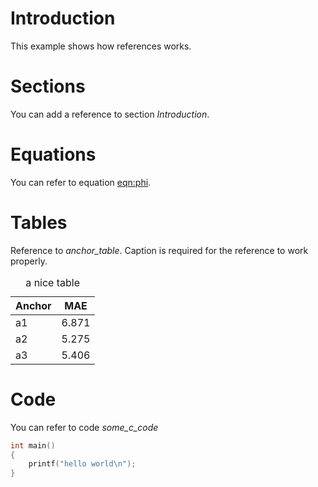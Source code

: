 * Introduction
  This example shows how references works.

* Sections
  You can add a reference to section [[Introduction]].

* Equations
  You can refer to equation [[eqn:phi]].
  #+Name: eqn:phi
  \begin{equation}
  \phi = \frac{2\pi fD}{c}
  \end{equation}

* Tables
  Reference to [[anchor_table]].
  Caption is required for the reference to work properly.

  #+NAME: anchor_table
  #+CAPTION: a nice table
  | Anchor |   MAE |
  |--------+-------+
  | a1     | 6.871 |
  | a2     | 5.275 |
  | a3     | 5.406 |

* Code
  You can refer to code [[some_c_code]]

  #+NAME: some_c_code
  #+begin_src c
    int main()
    {
        printf("hello world\n");
    }
  #+end_src
